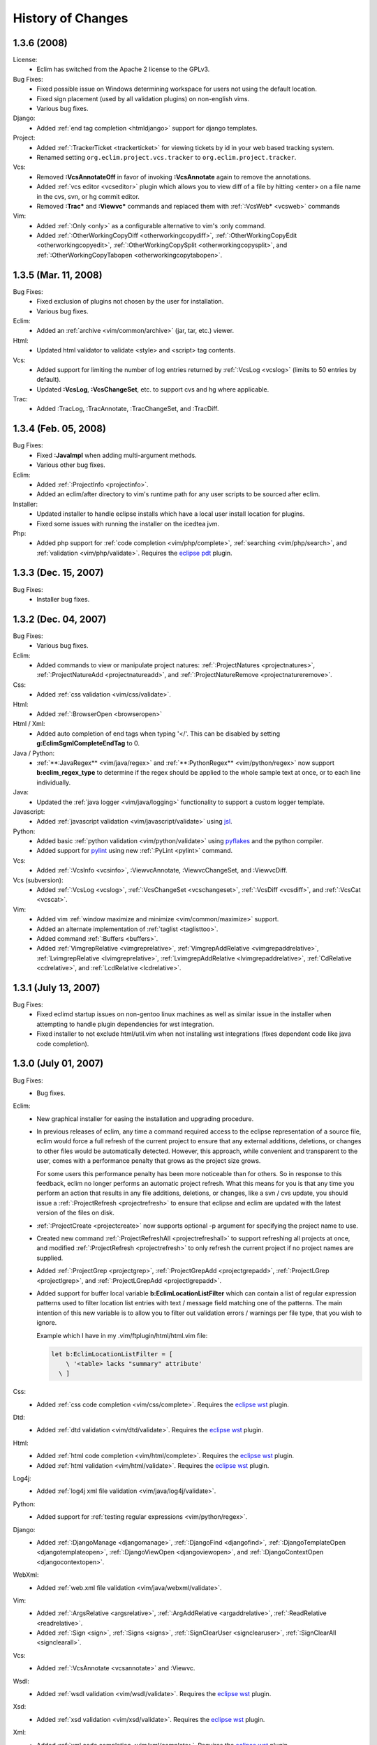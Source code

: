 .. Copyright (C) 2005 - 2008  Eric Van Dewoestine

   This program is free software: you can redistribute it and/or modify
   it under the terms of the GNU General Public License as published by
   the Free Software Foundation, either version 3 of the License, or
   (at your option) any later version.

   This program is distributed in the hope that it will be useful,
   but WITHOUT ANY WARRANTY; without even the implied warranty of
   MERCHANTABILITY or FITNESS FOR A PARTICULAR PURPOSE.  See the
   GNU General Public License for more details.

   You should have received a copy of the GNU General Public License
   along with this program.  If not, see <http://www.gnu.org/licenses/>.

History of Changes
==================

.. _1.3.6:

1.3.6 (2008)
--------------------

License:
  - Eclim has switched from the Apache 2 license to the GPLv3.

Bug Fixes:
  - Fixed possible issue on Windows determining workspace for users not using
    the default location.
  - Fixed sign placement (used by all validation plugins) on non-english vims.
  - Various bug fixes.

Django:
  - Added :ref:`end tag completion <htmldjango>` support for django templates.

Project:
  - Added :ref:`:TrackerTicket <trackerticket>` for viewing tickets by id in
    your web based tracking system.
  - Renamed setting ``org.eclim.project.vcs.tracker`` to
    ``org.eclim.project.tracker``.

Vcs:
  - Removed **:VcsAnnotateOff** in favor of invoking **:VcsAnnotate** again to
    remove the annotations.
  - Added :ref:`vcs editor <vcseditor>` plugin which allows you to view diff of
    a file by hitting <enter> on a file name in the cvs, svn, or hg commit
    editor.
  - Removed **:Trac\*** and **:Viewvc\*** commands and replaced them with
    :ref:`:VcsWeb* <vcsweb>` commands

Vim:
  - Added :ref:`:Only <only>` as
    a configurable alternative to vim's :only command.
  - Added :ref:`:OtherWorkingCopyDiff <otherworkingcopydiff>`,
    :ref:`:OtherWorkingCopyEdit <otherworkingcopyedit>`,
    :ref:`:OtherWorkingCopySplit <otherworkingcopysplit>`, and
    :ref:`:OtherWorkingCopyTabopen <otherworkingcopytabopen>`.

.. _1.3.5:

1.3.5 (Mar. 11, 2008)
---------------------

Bug Fixes:
  - Fixed exclusion of plugins not chosen by the user for installation.
  - Various bug fixes.

Eclim:
  - Added an :ref:`archive <vim/common/archive>` (jar, tar, etc.)
    viewer.

Html:
  - Updated html validator to validate <style> and <script> tag contents.

Vcs:
  - Added support for limiting the number of log entries returned by
    :ref:`:VcsLog <vcslog>` (limits to 50 entries by default).
  - Updated **:VcsLog**, **:VcsChangeSet**, etc.
    to support cvs and hg where applicable.

Trac:
  - Added :TracLog, :TracAnnotate, :TracChangeSet, and :TracDiff.

.. _1.3.4:

1.3.4 (Feb. 05, 2008)
---------------------

Bug Fixes:
  - Fixed **:JavaImpl** when adding multi-argument methods.
  - Various other bug fixes.

Eclim:
  - Added :ref:`:ProjectInfo <projectinfo>`.
  - Added an eclim/after directory to vim's runtime path for any user scripts
    to be sourced after eclim.

Installer:
  - Updated installer to handle eclipse installs which have a local user
    install location for plugins.
  - Fixed some issues with running the installer on the icedtea jvm.

Php:
  - Added php support for
    :ref:`code completion <vim/php/complete>`,
    :ref:`searching <vim/php/search>`, and
    :ref:`validation <vim/php/validate>`.
    Requires the `eclipse pdt`_ plugin.

.. _1.3.3:

1.3.3 (Dec. 15, 2007)
---------------------

Bug Fixes:
  - Installer bug fixes.

.. _1.3.2:

1.3.2 (Dec. 04, 2007)
---------------------

Bug Fixes:
  - Various bug fixes.

Eclim:
  - Added commands to view or manipulate project natures:
    :ref:`:ProjectNatures <projectnatures>`,
    :ref:`:ProjectNatureAdd <projectnatureadd>`, and
    :ref:`:ProjectNatureRemove <projectnatureremove>`.

Css:
  - Added :ref:`css validation <vim/css/validate>`.

Html:
  - Added :ref:`:BrowserOpen <browseropen>`

Html / Xml:
  - Added auto completion of end tags when typing '</'.
    This can be disabled by setting
    **g:EclimSgmlCompleteEndTag** to 0.

Java / Python:
  - :ref:`**:JavaRegex** <vim/java/regex>` and
    :ref:`**:PythonRegex** <vim/python/regex>`
    now support **b:eclim_regex_type** to determine if the
    regex should be applied to the whole sample text at once, or to each
    line individually.

Java:
  - Updated the :ref:`java logger <vim/java/logging>` functionality to support
    a custom logger template.

Javascript:
  - Added :ref:`javascript validation <vim/javascript/validate>` using jsl_.

Python:
  - Added basic :ref:`python validation <vim/python/validate>` using pyflakes_
    and the python compiler.
  - Added support for pylint_ using new :ref:`:PyLint <pylint>` command.

Vcs:
  - Added
    :ref:`:VcsInfo <vcsinfo>`,
    :ViewvcAnnotate, :ViewvcChangeSet, and :ViewvcDiff.

Vcs (subversion):
  - Added
    :ref:`:VcsLog <vcslog>`,
    :ref:`:VcsChangeSet <vcschangeset>`,
    :ref:`:VcsDiff <vcsdiff>`, and
    :ref:`:VcsCat <vcscat>`.

Vim:
  - Added vim :ref:`window maximize and minimize <vim/common/maximize>`
    support.
  - Added an alternate implementation of :ref:`taglist <taglisttoo>`.
  - Added command :ref:`:Buffers <buffers>`.
  - Added
    :ref:`VimgrepRelative <vimgreprelative>`,
    :ref:`VimgrepAddRelative <vimgrepaddrelative>`,
    :ref:`LvimgrepRelative <lvimgreprelative>`,
    :ref:`LvimgrepAddRelative <lvimgrepaddrelative>`,
    :ref:`CdRelative <cdrelative>`, and
    :ref:`LcdRelative <lcdrelative>`.

.. _1.3.1:

1.3.1 (July 13, 2007)
---------------------

Bug Fixes:
  - Fixed eclimd startup issues on non-gentoo linux machines as well as
    similar issue in the installer when attempting to handle plugin
    dependencies for wst integration.
  - Fixed installer to not exclude html/util.vim when not installing wst
    integrations (fixes dependent code like java code completion).

.. _1.3.0:

1.3.0 (July 01, 2007)
---------------------

Bug Fixes:
  - Bug fixes.

Eclim:
  - New graphical installer for easing the installation and upgrading
    procedure.
  - In previous releases of eclim, any time a command required access to
    the eclipse representation of a source file, eclim would force a full
    refresh of the current project to ensure that any external additions,
    deletions, or changes to other files would be automatically detected.
    However, this approach, while convenient and transparent to the user,
    comes with a performance penalty that grows as the project size grows.

    For some users this performance penalty has been more noticeable than
    for others.  So in response to this feedback, eclim no longer performs
    an automatic project refresh.  What this means for you is that any time
    you perform an action that results in any file additions, deletions, or
    changes, like a svn / cvs update, you should issue a
    :ref:`:ProjectRefresh <projectrefresh>` to ensure that eclipse and eclim
    are updated with the latest version of the files on disk.
  - :ref:`:ProjectCreate <projectcreate>` now supports optional -p argument for
    specifying the project name to use.
  - Created new command :ref:`:ProjectRefreshAll <projectrefreshall>` to
    support refreshing all projects at once, and modified
    :ref:`:ProjectRefresh <projectrefresh>` to only refresh the current project
    if no project names are supplied.
  - Added
    :ref:`:ProjectGrep <projectgrep>`,
    :ref:`:ProjectGrepAdd <projectgrepadd>`,
    :ref:`:ProjectLGrep <projectlgrep>`, and
    :ref:`:ProjectLGrepAdd <projectlgrepadd>`.
  - Added support for buffer local variable
    **b:EclimLocationListFilter** which can contain a list of
    regular expression patterns used to filter location list entries with
    text / message field matching one of the patterns.  The main intention
    of this new variable is to allow you to filter out validation errors /
    warnings per file type, that you wish to ignore.

    Example which I have in my .vim/ftplugin/html/html.vim file\:

    .. code-block:: vim

      let b:EclimLocationListFilter = [
          \ '<table> lacks "summary" attribute'
        \ ]

Css:
  - Added :ref:`css code completion <vim/css/complete>`.  Requires the
    `eclipse wst`_ plugin.

Dtd:
  - Added :ref:`dtd validation <vim/dtd/validate>`.  Requires the
    `eclipse wst`_ plugin.

Html:
  - Added :ref:`html code completion <vim/html/complete>`.  Requires the
    `eclipse wst`_ plugin.
  - Added :ref:`html validation <vim/html/validate>`.  Requires the
    `eclipse wst`_ plugin.

Log4j:
  - Added :ref:`log4j xml file validation <vim/java/log4j/validate>`.

Python:
  - Added support for :ref:`testing regular expressions <vim/python/regex>`.

Django:
  - Added
    :ref:`:DjangoManage <djangomanage>`,
    :ref:`:DjangoFind <djangofind>`,
    :ref:`:DjangoTemplateOpen <djangotemplateopen>`,
    :ref:`:DjangoViewOpen <djangoviewopen>`, and
    :ref:`:DjangoContextOpen <djangocontextopen>`.

WebXml:
  - Added :ref:`web.xml file validation <vim/java/webxml/validate>`.

Vim:
  - Added
    :ref:`:ArgsRelative <argsrelative>`,
    :ref:`:ArgAddRelative <argaddrelative>`,
    :ref:`:ReadRelative <readrelative>`.
  - Added
    :ref:`:Sign <sign>`,
    :ref:`:Signs <signs>`,
    :ref:`:SignClearUser <signclearuser>`,
    :ref:`:SignClearAll <signclearall>`.

Vcs:
  - Added
    :ref:`:VcsAnnotate <vcsannotate>` and :Viewvc.

Wsdl:
  - Added :ref:`wsdl validation <vim/wsdl/validate>`.  Requires the
    `eclipse wst`_ plugin.

Xsd:
  - Added :ref:`xsd validation <vim/xsd/validate>`.  Requires the
    `eclipse wst`_ plugin.

Xml:
  - Added :ref:`xml code completion <vim/xml/complete>`.  Requires the
    `eclipse wst`_ plugin.

.. _eclipse pdt: http://eclipse.org/pdt/
.. _eclipse wst: http://eclipse.org/webtools/main.php
.. _jsl: http://www.javascriptlint.com/
.. _pyflakes: http://www.divmod.org/trac/wiki/DivmodPyflakes
.. _pylint: http://www.logilab.org/857
